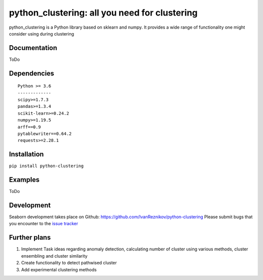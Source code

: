 python_clustering: all you need for clustering
==============================================

python_clustering is a Python library based on sklearn and numpy. It
provides a wide range of functionality one might consider using during
clustering

Documentation
-------------

ToDo

Dependencies
------------

::

   Python >= 3.6
   -------------
   scipy>=1.7.3
   pandas>=1.3.4
   scikit-learn>=0.24.2
   numpy>=1.19.5
   arff==0.9
   pytablewriter==0.64.2
   requests>=2.28.1

Installation
------------

``pip install python-clustering``

Examples
--------

ToDo

Development
-----------

Seaborn development takes place on Github:
https://github.com/IvanReznikov/python-clustering Please submit bugs
that you encounter to the `issue
tracker <https://github.com/IvanReznikov/python-clustering/issues>`__

Further plans
-------------

1. Implement Task ideas regarding anomaly detection, calculating number
   of cluster using various methods, cluster ensembling and cluster
   similarity
2. Create functionality to detect pathwised cluster
3. Add experimental clustering methods